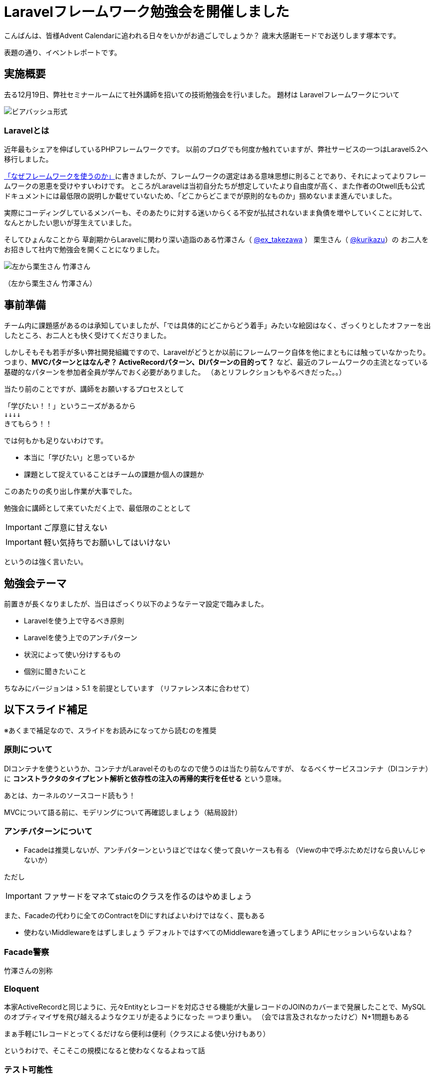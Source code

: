 = Laravelフレームワーク勉強会を開催しました
:published_at: 2016-12-23
:hp-alt-title: Larastudy
:hp-tags: Laravel,OOP,DDD,MVC,framework
:hp-image: larastudy1.png

こんばんは、皆様Advent Calendarに追われる日々をいかがお過ごしでしょうか？
歳末大感謝モードでお送りします塚本です。

表題の通り、イベントレポートです。

## 実施概要
去る12月19日、弊社セミナールームにて社外講師を招いての技術勉強会を行いました。
題材は Laravelフレームワークについて

image::larastudy1.jpg[ビアバッシュ形式]


### Laravelとは

近年最もシェアを伸ばしているPHPフレームワークです。
以前のブログでも何度か触れていますが、弊社サービスの一つはLaravel5.2へ移行しました。

http://tech.innovation.co.jp/2016/08/12/Why-Using-Framework.html[「なぜフレームワークを使うのか」]に書きましたが、フレームワークの選定はある意味思想に則ることであり、それによってよりフレームワークの恩恵を受けやすいわけです。
ところがLaravelは当初自分たちが想定していたより自由度が高く、また作者のOtwell氏も公式ドキュメントには最低限の説明しか載せていないため、「どこからどこまでが原則的なものか」掴めないまま進んでいました。

実際にコーディングしているメンバーも、そのあたりに対する迷いからくる不安が払拭されないまま負債を増やしていくことに対して、なんとかしたい思いが芽生えていました。

そしてひょんなことから
草創期からLaravelに関わり深い造詣のある竹澤さん（ https://twitter.com/ex_takezawa[@ex_takezawa] ）
栗生さん（ https://twitter.com/kurikazu[@kurikazu]）の
お二人をお招きして社内で勉強会を開くことになりました。

image::larastudy2.jpg[左から栗生さん 竹澤さん]
（左から栗生さん 竹澤さん）

## 事前準備

チーム内に課題感があるのは承知していましたが、「では具体的にどこからどう着手」みたいな絵図はなく、ざっくりとしたオファーを出したところ、お二人とも快く受けてくださりました。

しかしそもそも若手が多い弊社開発組織ですので、Laravelがどうとか以前にフレームワーク自体を他にまともには触っていなかったり。
つまり、*MVCパターンとはなんぞ？ ActiveRecordパターン、DIパターンの目的って？* など、最近のフレームワークの主流となっている基礎的なパターンを参加者全員が学んでおく必要がありました。
（あとリフレクションもやるべきだった。。）

当たり前のことですが、講師をお願いするプロセスとして

    「学びたい！！」というニーズがあるから
    ↓↓↓↓
    きてもらう！！

では何もかも足りないわけです。

- 本当に「学びたい」と思っているか
- 課題として捉えていることはチームの課題か個人の課題か

このあたりの炙り出し作業が大事でした。


勉強会に講師として来ていただく上で、最低限のこととして

IMPORTANT: ご厚意に甘えない

IMPORTANT: 軽い気持ちでお願いしてはいけない

というのは強く言いたい。

## 勉強会テーマ
前置きが長くなりましたが、当日はざっくり以下のようなテーマ設定で臨みました。

- Laravelを使う上で守るべき原則
- Laravelを使う上でのアンチパターン
- 状況によって使い分けするもの
- 個別に聞きたいこと

ちなみにバージョンは > 5.1 を前提としています
（リファレンス本に合わせて）

++++
<script async class="speakerdeck-embed" data-id="53d4e7d55e774ccba6f57d4156107c5a" data-ratio="1.77777777777778" src="//speakerdeck.com/assets/embed.js"></script>
++++


## 以下スライド補足
※あくまで補足なので、スライドをお読みになってから読むのを推奨

### 原則について

DIコンテナを使うというか、コンテナがLaravelそのものなので使うのは当たり前なんですが、
なるべくサービスコンテナ（DIコンテナ）に
*コンストラクタのタイプヒント解析と依存性の注入の再帰的実行を任せる* という意味。

あとは、カーネルのソースコード読もう！

MVCについて語る前に、モデリングについて再確認しましょう（結局設計）


### アンチパターンについて

- Facadeは推奨しないが、アンチパターンというほどではなく使って良いケースも有る
  （Viewの中で呼ぶためだけなら良いんじゃないか）

ただし

IMPORTANT: ファサードをマネてstaicのクラスを作るのはやめましょう


また、Facadeの代わりに全てのContractをDIにすればよいわけではなく、罠もある

- 使わないMiddlewareをはずしましょう  
   デフォルトではすべてのMiddlewareを通ってしまう  
   APIにセッションいらないよね？


### Facade警察
竹澤さんの別称

### Eloquent
本家ActiveRecordと同じように、元々Entityとレコードを対応させる機能が大量レコードのJOINのカバーまで発展したことで、MySQLのオプティマイザを飛び越えるようなクエリが走るようになった ＝つまり重い。
（会では言及されなかったけど）N+1問題もある

まぁ手軽に1レコードとってくるだけなら便利は便利（クラスによる使い分けもあり）

というわけで、そこそこの規模になると使わなくなるよねって話


### テスト可能性
結局テストできないとツライ

*スライド補足ここまで*

とこんな感じで盛り沢山になりましたが、一様に疑問点に対しての納得感は高く、しっかり着地できて一安心でした。


## 参加者の感想

### 率直に

- もっと本質的な知識(MVCやオブジェクト指向、デザインパターン等)を抑えないと、フレームワークの適切な使い方を判断するのが、難しいと思った。
- 次に着手する事が明確になった点がとても良かった。
- 後半難しかった（多し）
- 設計思想についての話に寄っていたと思いますが個人的には楽しかった。
- 事前に説明されていたDIなどがより深く理解できた。

### 聞けてよかった具体箇所

- 各パターンの話
- 守破離の話
- 便利なものが正義なわけではない
  (Facadeつかうとき、値がほしいだけでオブジェクトが必要なわけではないでしょう？)
- テストをするという観点で見た時に様々なアンチパターンが出てくるのだなと思えた
- 知識として何が足りていないか見えてきた

### 難しかった箇所

- サービスロケータとDIコンテナの違い
- ドメイン駆動設計の話
- デザパタ抑えてないと途端に話がわからなくなる

### 次回以降に向けて
- これだけレベルの高い話なので、文字起こししたりすれば、ナレッジ的価値を埋めるんではないか

## まとめ
粗いテーマ設定にもかかわらず、次から次へと溢れ出る[line-through]#思い#言葉によって、参加者を巻き込んでいただいたお二人には大変感謝です。
計らずも、竹澤さん登場まで栗生さんにピコ太郎でつないでいただき、いい感じに暖まりました。（注：PPAPをやってもらったわけではない）

image::larastudy3.jpg[piko]
栗生さん所属のディップ株式会社様が始めたばかりのコラボ企画だそうです。

### 個人的所感
元の問題を噛み砕いていくと、Laravelどうこうより、「オブジェクト指向プログラミングの理解」、「ソースコードの循環的複雑度」、「疎結合にする」、「多重責務にしない」 
といった本当に基礎の部分で躓いていることに気づくわけです。

あるあるですが、Webアプリケーション開発のキャリアだけだとそこが抜けていても割りと問われず（周囲の誰もマズさに気づかず）成立してしまうケースが多いのが事実としてあります。
若手にとっては早い段階でこういった気付きに出会えてよかったと思います。
本当にお二人には重ねて感謝申し上げます。

そして、Laravelの本当のよさは便利さでなく、手軽なアプリ開発から【複雑かつ独立性を保った設計】まで両方実現できる柔軟さにあるように見えてきました。

### リファレンス本について
勉強会にあたり、リファレンス本にひととおり目を通しましたので、こちらについても一言。
++++
<div class="amazlet-box" style="margin-bottom:0px;border: 1px;"><div class="amazlet-image" style="float:left;margin:0px 12px 1px 0px;"><a href="http://www.amazon.co.jp/exec/obidos/ASIN/4844339451" name="amazletlink" target="_blank"><img src="https://images-fe.ssl-images-amazon.com/images/I/5121qHh-MoL._SL160_.jpg" alt="Laravel リファレンス[Ver.5.1 LTS 対応] Web職人好みの新世代PHPフレームワーク" style="border: 1px;" /></a></div><div class="amazlet-info" style="line-height:120%; margin-bottom: 10px"><div class="amazlet-name" style="margin-bottom:10px;line-height:120%"><a href="http://www.amazon.co.jp/exec/obidos/ASIN/4844339451" name="amazletlink" target="_blank">Laravel リファレンス[Ver.5.1 LTS 対応] Web職人好みの新世代PHPフレームワーク</a><div class="amazlet-powered-date" style="font-size:80%;margin-top:5px;line-height:120%">posted with <a href="http://www.amazlet.com/" title="amazlet" target="_blank">amazlet</a> at 16.12.24</div></div><div class="amazlet-detail">新原 雅司 竹澤 有貴 川瀬 裕久 大村 創太郎 松尾 大 <br />インプレス (2015-12-04)<br />売り上げランキング: 197,058<br /></div><div class="amazlet-sub-info" style="float: left;"><div class="amazlet-link" style="margin-top: 5px"><a href="http://www.amazon.co.jp/exec/obidos/ASIN/4844339451" name="amazletlink" target="_blank">Amazon.co.jpで詳細を見る</a></div></div></div><div class="amazlet-footer" style="clear: left"></div></div>
++++

laravel.com からは読み取れない意図や目的をより現場の視点から説明されていると感じました。
一冊通しで全容を学ぶというよりは、各コンポーネントを理解したいときにそのチャプターを読むことで背景やユースケースがすっと入ってくるので、「今まさにLaravelを導入し始めている」「社内にそれほど精通している人がいない」といったケースで特に役立ちそうです。

### 今後について
感想にもありますが、まずスタートラインに立った状況ですので、ここから自分たちのサービスとフレームワークを最適化していく道のりになるかと思います。

ドメイン駆動設計についても、何度かこのブログで触れてきてはいますが、本気で取り組むのであればそれなりの（周りを巻き込む）覚悟がいります。
エリック・エヴァンス本は挫折した身ですので若干慎重姿勢になりすぎな面もありますが、実践可能なちょうどいいPJがあるかどうかもキーファクターかなと思っております。
ここは、メンバーとよく話し合って決めていければいいですね。

次回のテーマはAOP（予定）です。飛び級すぎだろというマサカリは既に刺さっております。

### 真面目に
今回は、社内でのクローズドな会でしたが、せっかくのスペシャルなお話なので、社内のエンジニアだけでは勿体ないと思っております。もし、Laravelについて一緒に勉強会やりたいという方々がおられましたらお声がけください。（Laravelに限らず、DDDやOOP、AOPやFacade警察についても）
ご連絡は https://twitter.com/hihats[@hihats] まで



それにしても楽しかったです。

こちらからは以上です。
